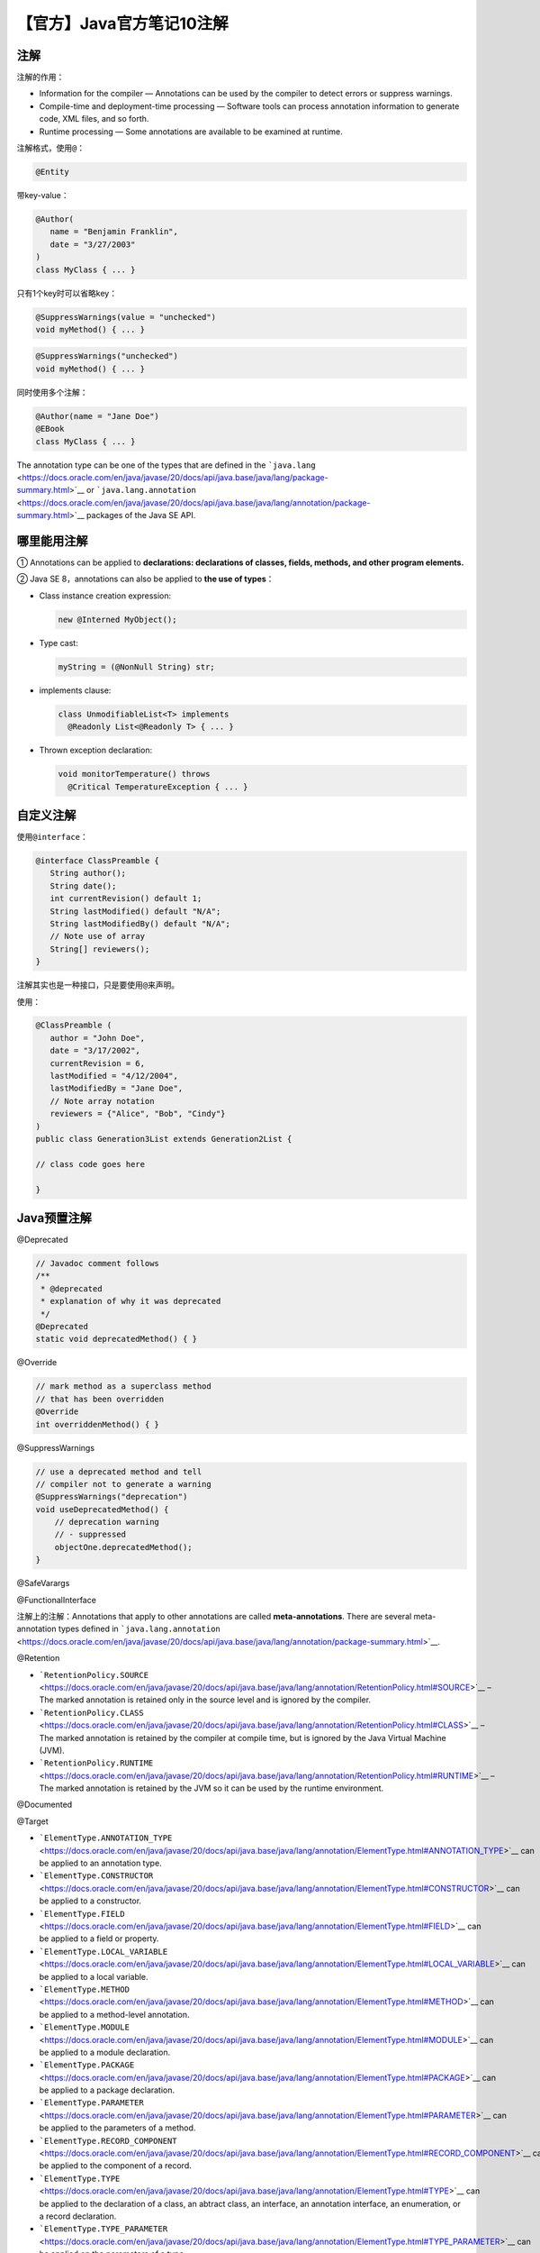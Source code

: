 【官方】Java官方笔记10注解
==========================

|image1|

注解
~~~~

注解的作用：

-  Information for the compiler — Annotations can be used by the
   compiler to detect errors or suppress warnings.
-  Compile-time and deployment-time processing — Software tools can
   process annotation information to generate code, XML files, and so
   forth.
-  Runtime processing — Some annotations are available to be examined at
   runtime.

注解格式，使用\ ``@``\ ：

.. code:: java

   @Entity

带key-value：

.. code:: java

   @Author(
      name = "Benjamin Franklin",
      date = "3/27/2003"
   )
   class MyClass { ... }

只有1个key时可以省略key：

.. code:: java

   @SuppressWarnings(value = "unchecked")
   void myMethod() { ... }

.. code:: java

   @SuppressWarnings("unchecked")
   void myMethod() { ... }

同时使用多个注解：

.. code:: java

   @Author(name = "Jane Doe")
   @EBook
   class MyClass { ... }

The annotation type can be one of the types that are defined in
the ```java.lang`` <https://docs.oracle.com/en/java/javase/20/docs/api/java.base/java/lang/package-summary.html>`__ or ```java.lang.annotation`` <https://docs.oracle.com/en/java/javase/20/docs/api/java.base/java/lang/annotation/package-summary.html>`__ packages
of the Java SE API.

哪里能用注解
~~~~~~~~~~~~

① Annotations can be applied to **declarations: declarations of classes,
fields, methods, and other program elements.**

② Java SE 8，annotations can also be applied to **the use of types**\ ：

-  Class instance creation expression:

   .. code:: java

      new @Interned MyObject();

-  Type cast:

   .. code:: java

      myString = (@NonNull String) str;

-  implements clause:

   .. code:: java

      class UnmodifiableList<T> implements
        @Readonly List<@Readonly T> { ... }

-  Thrown exception declaration:

   .. code:: java

      void monitorTemperature() throws
        @Critical TemperatureException { ... }

自定义注解
~~~~~~~~~~

使用\ ``@interface``\ ：

.. code:: java

   @interface ClassPreamble {
      String author();
      String date();
      int currentRevision() default 1;
      String lastModified() default "N/A";
      String lastModifiedBy() default "N/A";
      // Note use of array
      String[] reviewers();
   }

注解其实也是一种接口，只是要使用\ ``@``\ 来声明。

使用：

.. code:: java

   @ClassPreamble (
      author = "John Doe",
      date = "3/17/2002",
      currentRevision = 6,
      lastModified = "4/12/2004",
      lastModifiedBy = "Jane Doe",
      // Note array notation
      reviewers = {"Alice", "Bob", "Cindy"}
   )
   public class Generation3List extends Generation2List {

   // class code goes here

   }

Java预置注解
~~~~~~~~~~~~

@Deprecated

.. code:: java

   // Javadoc comment follows
   /**
    * @deprecated
    * explanation of why it was deprecated
    */
   @Deprecated
   static void deprecatedMethod() { }

@Override

.. code:: java

   // mark method as a superclass method
   // that has been overridden
   @Override 
   int overriddenMethod() { }

@SuppressWarnings

.. code:: java

   // use a deprecated method and tell 
   // compiler not to generate a warning
   @SuppressWarnings("deprecation")
   void useDeprecatedMethod() {
       // deprecation warning
       // - suppressed
       objectOne.deprecatedMethod();
   }

@SafeVarargs

@FunctionalInterface

注解上的注解：Annotations that apply to other annotations are called
**meta-annotations**. There are several meta-annotation types defined
in ```java.lang.annotation`` <https://docs.oracle.com/en/java/javase/20/docs/api/java.base/java/lang/annotation/package-summary.html>`__.

@Retention

-  ```RetentionPolicy.SOURCE`` <https://docs.oracle.com/en/java/javase/20/docs/api/java.base/java/lang/annotation/RetentionPolicy.html#SOURCE>`__ –
   The marked annotation is retained only in the source level and is
   ignored by the compiler.
-  ```RetentionPolicy.CLASS`` <https://docs.oracle.com/en/java/javase/20/docs/api/java.base/java/lang/annotation/RetentionPolicy.html#CLASS>`__ –
   The marked annotation is retained by the compiler at compile time,
   but is ignored by the Java Virtual Machine (JVM).
-  ```RetentionPolicy.RUNTIME`` <https://docs.oracle.com/en/java/javase/20/docs/api/java.base/java/lang/annotation/RetentionPolicy.html#RUNTIME>`__ –
   The marked annotation is retained by the JVM so it can be used by the
   runtime environment.

@Documented

@Target

-  ```ElementType.ANNOTATION_TYPE`` <https://docs.oracle.com/en/java/javase/20/docs/api/java.base/java/lang/annotation/ElementType.html#ANNOTATION_TYPE>`__ can
   be applied to an annotation type.
-  ```ElementType.CONSTRUCTOR`` <https://docs.oracle.com/en/java/javase/20/docs/api/java.base/java/lang/annotation/ElementType.html#CONSTRUCTOR>`__ can
   be applied to a constructor.
-  ```ElementType.FIELD`` <https://docs.oracle.com/en/java/javase/20/docs/api/java.base/java/lang/annotation/ElementType.html#FIELD>`__ can
   be applied to a field or property.
-  ```ElementType.LOCAL_VARIABLE`` <https://docs.oracle.com/en/java/javase/20/docs/api/java.base/java/lang/annotation/ElementType.html#LOCAL_VARIABLE>`__ can
   be applied to a local variable.
-  ```ElementType.METHOD`` <https://docs.oracle.com/en/java/javase/20/docs/api/java.base/java/lang/annotation/ElementType.html#METHOD>`__ can
   be applied to a method-level annotation.
-  ```ElementType.MODULE`` <https://docs.oracle.com/en/java/javase/20/docs/api/java.base/java/lang/annotation/ElementType.html#MODULE>`__ can
   be applied to a module declaration.
-  ```ElementType.PACKAGE`` <https://docs.oracle.com/en/java/javase/20/docs/api/java.base/java/lang/annotation/ElementType.html#PACKAGE>`__ can
   be applied to a package declaration.
-  ```ElementType.PARAMETER`` <https://docs.oracle.com/en/java/javase/20/docs/api/java.base/java/lang/annotation/ElementType.html#PARAMETER>`__ can
   be applied to the parameters of a method.
-  ```ElementType.RECORD_COMPONENT`` <https://docs.oracle.com/en/java/javase/20/docs/api/java.base/java/lang/annotation/ElementType.html#RECORD_COMPONENT>`__ can
   be applied to the component of a record.
-  ```ElementType.TYPE`` <https://docs.oracle.com/en/java/javase/20/docs/api/java.base/java/lang/annotation/ElementType.html#TYPE>`__ can
   be applied to the declaration of a class, an abtract class, an
   interface, an annotation interface, an enumeration, or a record
   declaration.
-  ```ElementType.TYPE_PARAMETER`` <https://docs.oracle.com/en/java/javase/20/docs/api/java.base/java/lang/annotation/ElementType.html#TYPE_PARAMETER>`__ can
   be applied on the parameters of a type.
-  ```ElementType.TYPE_USE`` <https://docs.oracle.com/en/java/javase/20/docs/api/java.base/java/lang/annotation/ElementType.html#TYPE_USE>`__ can
   be applied where a type is used, for instance on the declaration of a
   field.

@Inherited

@Repeatable

重复注解也是允许的：

.. code:: java

   @Schedule(dayOfMonth="last")
   @Schedule(dayOfWeek="Fri", hour="23")
   public void doPeriodicCleanup() { ... }

重复注解的定义要用到@Repeatable：

.. code:: java

   @Repeatable(Schedules.class)
   public @interface Schedule {
     String dayOfMonth() default "first";
     String dayOfWeek() default "Mon";
     int hour() default 12;
   }

并且，The containing annotation type must have a ``value`` element with
an array type：

.. code:: java

   public @interface Schedules {
       Schedule[] value();
   }

the containing annotation type is ``@Schedules``, so
repeating ``@Schedule`` annotations is stored in
an ``@Schedules`` annotation.

``Schedule[] value()``\ 是一个没有参数、返回类型为\ ``Schedule[]``\ 的方法的声明，它是一个抽象方法。事实上，这个方法声明是用来定义注解的属性的，与普通方法不同的是，它没有方法体，只有方法声明，而方法的具体实现则由使用该注解的代码来完成。在使用该注解时，也可以通过指定该属性的值来进行赋值操作，例如：

.. code:: java

   @Schedules({
           @Schedule(dayOfMonth="last"),
           @Schedule(dayOfWeek="Fri", hour="23")
   })
   public class MyScheduledTask {
       // ...
   }

在上述代码中，我们使用了@Schedules注解，并且指定了它的value属性，也就是给\ ``Schedule[] value()``\ 方法赋上相应的值。注意到，该属性的值是一个注解数组，因此需要使用大括号\ ``{}``\ 将多个注解组合起来。

   参考资料：

   Annotations https://dev.java/learn/annotations/

.. |image1| image:: ../wanggang.png
